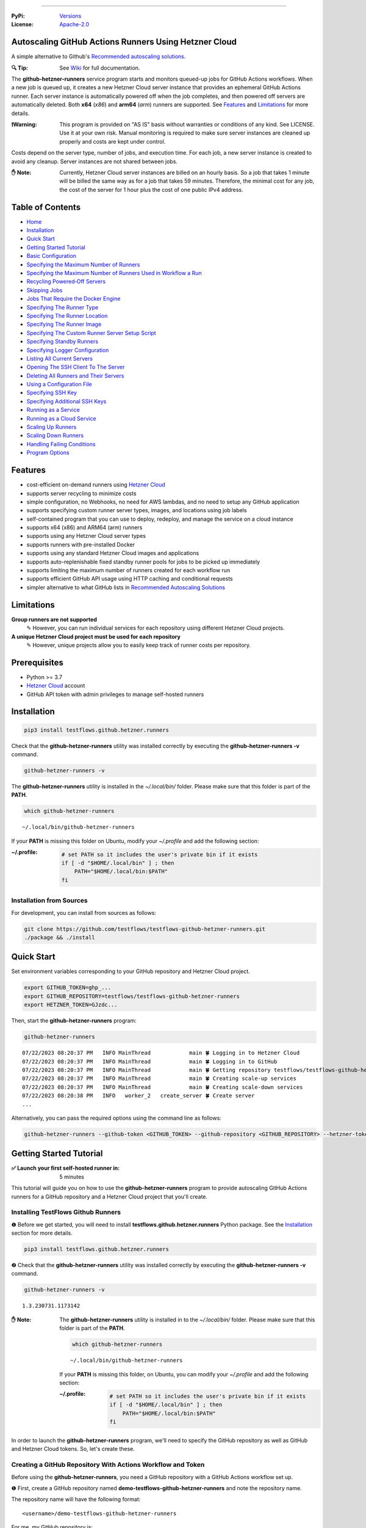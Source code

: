 .. image:: https://raw.githubusercontent.com/testflows/TestFlows-ArtWork/master/images/logo_small.png
   :align: center
   :target: https://testflows.com
   :alt: TestFlows Open-source Testing Framework

----

:PyPi:
   `Versions <https://pypi.org/project/testflows.github.hetzner.runners/>`_
:License:
   `Apache-2.0 <https://github.com/testflows/TestFlows-GitHub-Hetzner-Runners/blob/main/LICENSE>`_

======================================================
Autoscaling GitHub Actions Runners Using Hetzner Cloud
======================================================

A simple alternative to Github's `Recommended autoscaling solutions <https://docs.github.com/en/actions/hosting-your-own-runners/managing-self-hosted-runners/autoscaling-with-self-hosted-runners#recommended-autoscaling-solutions>`_.

:🔍 Tip:
   See `Wiki <../../wiki>`_ for full documentation.

The **github-hetzner-runners** service program starts and monitors queued-up jobs for GitHub Actions workflows.
When a new job is queued up, it creates a new Hetzner Cloud server instance
that provides an ephemeral GitHub Actions runner. Each server instance is automatically
powered off when the job completes, and then powered off servers are
automatically deleted. Both **x64** (*x86*) and **arm64** (*arm*) runners are supported.
See `Features`_ and `Limitations`_ for more details.

.. image:: https://raw.githubusercontent.com/testflows/TestFlows-GiHhub-Hetzner-Runners/master/docs/images/intro.gif
   :align: center
   :alt: TestFlows GitHub Runners


:❗Warning:
   This program is provided on "AS IS" basis without warranties or conditions of any kind. See LICENSE.
   Use it at your own risk. Manual monitoring is required to make sure server instances are cleaned up properly
   and costs are kept under control.

Costs depend on the server type, number of jobs, and execution time. For each job, a new server instance is created
to avoid any cleanup. Server instances are not shared between jobs.

:✋ Note:
   Currently, Hetzner Cloud server instances are billed on an hourly basis. So a job that takes 1 minute will be billed
   the same way as for a job that takes 59 minutes. Therefore, the minimal cost
   for any job, the cost of the server for 1 hour plus the cost of one public IPv4 address.

=================
Table of Contents
=================

* `Home <../../wiki>`_
* `Installation <../../wiki/Installation>`_
* `Quick Start <../../wiki/Quick-Start>`_
* `Getting Started Tutorial <../../wiki/Getting-Started-Tutorial>`_
* `Basic Configuration <../../wiki/Basic-Configuration>`_
* `Specifying the Maximum Number of Runners <../../wiki/Specifying-the-Maximum-Number-of-Runners>`_
* `Specifying the Maximum Number of Runners Used in Workflow a Run <../../wiki/Specifying-the-Maximum-Number-of-Runners-Used-in-Workflow-a-Run>`_
* `Recycling Powered‐Off Servers <../../wiki/Recycling-Powered‐Off-Servers>`_
* `Skipping Jobs <../../wiki/Skipping-Jobs>`_
* `Jobs That Require the Docker Engine <../../wiki/Jobs-That-Require-the-Docker-Engine>`_
* `Specifying The Runner Type <../../wiki/Specifying-The-Runner-Type>`_
* `Specifying The Runner Location <../../wiki/Specifying-The-Runner-Location>`_
* `Specifying The Runner Image <../../wiki/Specifying-The-Runner-Image>`_
* `Specifying The Custom Runner Server Setup Script <../../wiki/Specifying-The-Custom-Runner-Server-Setup-Script>`_
* `Specifying Standby Runners <../../wiki/Specifying-Standby-Runners>`_
* `Specifying Logger Configuration <../../wiki/Specifying-Logger-Configuration>`_
* `Listing All Current Servers <../../wiki/Listing-All-Current-Servers>`_
* `Opening The SSH Client To The Server <../../wiki/Opening-The-SSH-Client-To-The-Server>`_
* `Deleting All Runners and Their Servers <../../wiki/Deleting-All-Runners-and-Their-Servers>`_
* `Using a Configuration File <../../wiki/Using-a-Configuration-File>`_
* `Specifying SSH Key <../../wiki/Specifying-SSH-Key>`_
* `Specifying Additional SSH Keys <../../wiki/Specifying-Additional-SSH-Keys>`_
* `Running as a Service <../../wiki/Running-as-a-Service>`_
* `Running as a Cloud Service <../../wiki/Running-as-a-Cloud-Service>`_
* `Scaling Up Runners <../../wiki/Scaling-Up-Runners>`_
* `Scaling Down Runners <../../wiki/Scaling-Down-Runners>`_
* `Handling Failing Conditions <../../wiki/Handling-Failing-Conditions>`_
* `Program Options <../../wiki/Program-Options>`_

========
Features
========

* cost-efficient on-demand runners using `Hetzner Cloud <https://www.hetzner.com/cloud>`_
* supports server recycling to minimize costs
* simple configuration, no Webhooks, no need for AWS lambdas, and no need to setup any GitHub application
* supports specifying custom runner server types, images, and locations using job labels
* self-contained program that you can use to deploy, redeploy, and manage the service on a cloud instance
* supports x64 (x86) and ARM64 (arm) runners
* supports using any Hetzner Cloud server types
* supports runners with pre-installed Docker
* supports using any standard Hetzner Cloud images and applications
* supports auto-replenishable fixed standby runner pools for jobs to be picked up immediately
* supports limiting the maximum number of runners created for each workflow run
* supports efficient GitHub API usage using HTTP caching and conditional requests
* simpler alternative to what GitHub lists in `Recommended Autoscaling Solutions <https://docs.github.com/en/actions/hosting-your-own-runners/managing-self-hosted-runners/autoscaling-with-self-hosted-runners#recommended-autoscaling-solutions>`_

===========
Limitations
===========

**Group runners are not supported**
  ✎ However, you can run individual services for each repository using different Hetzner Cloud projects.

**A unique Hetzner Cloud project must be used for each repository**
   ✎ However, unique projects allow you to easily keep track of runner costs per repository.

=============
Prerequisites
=============

* Python >= 3.7
* `Hetzner Cloud <https://www.hetzner.com/cloud>`_ account
* GitHub API token with admin privileges to manage self-hosted runners

============
Installation
============

.. code-block:: bash

   pip3 install testflows.github.hetzner.runners

Check that the **github-hetzner-runners** utility was installed correctly by executing the **github-hetzner-runners -v** command.

.. code-block:: bash

   github-hetzner-runners -v

The **github-hetzner-runners** utility is installed in the *~/.local/bin/* folder. Please make sure that this folder
is part of the **PATH**.

.. code-block:: bash

   which github-hetzner-runners

::

   ~/.local/bin/github-hetzner-runners

If your **PATH** is missing this folder on Ubuntu, modify your *~/.profile* and add the following section:

:~/.profile:
   .. code-block:: bash

      # set PATH so it includes the user's private bin if it exists
      if [ -d "$HOME/.local/bin" ] ; then
          PATH="$HOME/.local/bin:$PATH"
      fi

-------------------------
Installation from Sources
-------------------------

For development, you can install from sources as follows:

.. code-block:: bash

   git clone https://github.com/testflows/testflows-github-hetzner-runners.git
   ./package && ./install

===========
Quick Start
===========

Set environment variables corresponding to your GitHub repository and Hetzner Cloud project.

.. code-block:: bash

   export GITHUB_TOKEN=ghp_...
   export GITHUB_REPOSITORY=testflows/testflows-github-hetzner-runners
   export HETZNER_TOKEN=GJzdc...

Then, start the **github-hetzner-runners** program:

.. code-block:: bash

   github-hetzner-runners

::

   07/22/2023 08:20:37 PM   INFO MainThread            main 🍀 Logging in to Hetzner Cloud
   07/22/2023 08:20:37 PM   INFO MainThread            main 🍀 Logging in to GitHub
   07/22/2023 08:20:37 PM   INFO MainThread            main 🍀 Getting repository testflows/testflows-github-hetzner-runners
   07/22/2023 08:20:37 PM   INFO MainThread            main 🍀 Creating scale-up services
   07/22/2023 08:20:37 PM   INFO MainThread            main 🍀 Creating scale-down services
   07/22/2023 08:20:38 PM   INFO   worker_2   create_server 🍀 Create server
   ...

Alternatively, you can pass the required options using the command line as follows:

.. code-block:: bash

   github-hetzner-runners --github-token <GITHUB_TOKEN> --github-repository <GITHUB_REPOSITORY> --hetzner-token <HETZNER_TOKEN>

========================
Getting Started Tutorial
========================

:✅ Launch your first self-hosted runner in:
   5 minutes

This tutorial will guide you on how to use the **github-hetzner-runners** program to provide autoscaling GitHub Actions runners
for a GitHub repository and a Hetzner Cloud project that you'll create.

-----------------------------------
Installing TestFlows Github Runners
-----------------------------------

❶ Before we get started, you will need to install **testflows.github.hetzner.runners** Python package. See the `Installation`_ section for more details.

.. code-block:: bash

  pip3 install testflows.github.hetzner.runners

❷ Check that the **github-hetzner-runners** utility was installed correctly by executing the **github-hetzner-runners -v** command.

.. code-block:: bash

   github-hetzner-runners -v

::

   1.3.230731.1173142

:✋ Note:
   The **github-hetzner-runners** utility is installed in to the *~/.local/bin/* folder. Please make sure that this folder
   is part of the **PATH**.

   .. code-block:: bash

      which github-hetzner-runners

   ::

      ~/.local/bin/github-hetzner-runners

   If your **PATH** is missing this folder, on Ubuntu, you can modify your *~/.profile* and add the following section:

   :~/.profile:
      .. code-block:: bash

         # set PATH so it includes the user's private bin if it exists
         if [ -d "$HOME/.local/bin" ] ; then
             PATH="$HOME/.local/bin:$PATH"
         fi

In order to launch the **github-hetzner-runners** program, we'll need to specify the GitHub repository as well as GitHub and
Hetzner Cloud tokens. So, let's create these.

------------------------------------------------------------
Creating a GitHub Repository With Actions Workflow and Token
------------------------------------------------------------

Before using the **github-hetzner-runners**, you need a GitHub repository with a GitHub Actions workflow set up.

❶ First, create a GitHub repository named **demo-testflows-github-hetzner-runners** and note the repository name.

The repository name will have the following format:

::

   <username>/demo-testflows-github-hetzner-runners

For me, my GitHub repository is:

::

   vzakaznikov/demo-testflows-github-hetzner-runners

❷ Now, create an example GitHub Actions workflow as described in the `Quickstart for GitHub Actions <https://docs.github.com/en/actions/quickstart>`_ article.
Note that we need to modify the example YAML configuration and specify that our job will run on a runner with the **self-hosted** and the **type-cpx21**
labels.

.. code-block:: yaml

     Explore-GitHub-Actions:
       runs-on: [self-hosted, type-cpx21]

So, the complete *demo.yml* that uses a self-hosted runner is as follows:

:demo.yml:

   .. code-block:: yaml

      name: GitHub Actions Demo
      run-name: ${{ github.actor }} is testing out GitHub Actions 🚀
      on: [push]
      jobs:
        Explore-GitHub-Actions:
          runs-on: [self-hosted, type-cpx21]
          steps:
            - run: echo "🎉 The job was automatically triggered by a ${{ github.event_name }} event."
            - run: echo "🐧 This job is now running on a ${{ runner.os }} server hosted by GitHub!"
            - run: echo "🔎 The name of your branch is ${{ github.ref }} and your repository is ${{ github.repository }}."
            - name: Check out repository code
              uses: actions/checkout@v3
            - run: echo "💡 The ${{ github.repository }} repository has been cloned to the runner."
            - run: echo "🖥️ The workflow is now ready to test your code on the runner."
            - name: List files in the repository
              run: |
                ls ${{ github.workspace }}
            - run: echo "🍏 This job's status is ${{ job.status }}."


❸ Finally, you will need to create a GitHub API token with the **workflow** privileges. Make sure to save the token!

For me, my *demo* GitHub token is:

::

   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

You should now have your GitHub repository ready.

See these steps in action:

.. image:: https://raw.githubusercontent.com/testflows/TestFlows-GitHub-Hetzner-Runners/master/docs/images/github_create_repo_and_token.gif
   :align: center
   :width: 790px
   :alt: Creating a GitHub Repository and Token

------------------------------------------
Creating a Hetzner Cloud Project and Token
------------------------------------------

Next, you will need to create a Hetzner Cloud project and an API token that we can use to create and manage Hetzner Cloud server instances.

❶ Create a new Hetzner Cloud project **Demo GitHub Runners**.

❷ Now, create an API token and save it.

For me, the Hetzner Cloud token for my *Demo GitHub Runners* project is:

::

   5Up04IHuY8mC7l0JxKwh3Aps4ghGIyL0NJ9rGlhyAmmkddzuRreR1YstTSTFCG0N

You should now have your Hetzner Cloud project ready.

See these steps in action:

.. image:: https://raw.githubusercontent.com/testflows/TestFlows-GitHub-Hetzner-Runners/master/docs/images/hetzner_create_project_and_token.gif
   :align: center
   :width: 790px
   :alt: Creating a GitHub Repository and Token

------------------------
Creating a Cloud Service
------------------------

With the GitHub repository and GitHub and Hetzner Cloud tokens in hand, we can deploy the **github-hetzner-runners** service
to the Hetzner Cloud instance. This way, the service is not running on your local machine.

During the deployment, we'll create a **github-hetzner-runners** instance in your Hetzner Cloud project on which the service will be running.
See the `Running as a Cloud Service`_ section for details.

❶ To deploy the service run the **github-hetzner-runners cloud deploy** command and specify your
GitHub repository, GitHub, and Hetzner Cloud tokens using
**GITHUB_REPOSITORY**, **GITHUB_TOKEN**, and **HETZNER_TOKEN** environment variables.

.. code-block:: bash

   export GITHUB_REPOSITORY=
   export HETZNER_TOKEN=
   export GITHUB_TOKEN=
   github-hetzner-runners cloud deploy

You should now have the cloud service up and running.

See these steps in action:

.. image:: https://raw.githubusercontent.com/testflows/TestFlows-GitHub-Hetzner-Runners/master/docs/images/cloud_deploy.gif
   :align: center
   :width: 625px
   :alt: Deploying Cloud Service

----------------------------------------------
Waiting for the GitHub Actions Job to Complete
----------------------------------------------

❶ The **github-hetzner-runners** cloud service is now running. So, now you can just sit back and wait until **github-hetzner-runners**
spins up a new runner to complete any queued-up GitHub Actions jobs in your GitHub repository.

See this step in action:

.. image:: https://raw.githubusercontent.com/testflows/TestFlows-GitHub-Hetzner-Runners/master/docs/images/github_job_completed.gif
   :align: center
   :width: 790px
   :alt: Waiting For the GitHub Actions Job to Complete

As you can see, our job was executed and completed using our own self-hosted runner!

:✋ Note:

   If you run into any issues, you can check the cloud service log using the
   **github-hetzner-runners cloud log -f** command. For other cloud service commands, see the `Running as a Cloud Service`_ section.

   .. code-block:: bash

      github-hetzner-runners cloud log -f

----

🔍 See `Wiki <../../wiki>`_ for full documentation.

.. _Config class: https://github.com/testflows/TestFlows-GitHub-Hetzner-Runners/blob/main/testflows/github/hetzner/runners/config.py#L45
